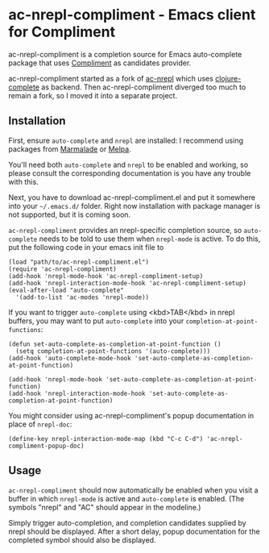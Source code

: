 * ac-nrepl-compliment - Emacs client for Compliment

  ac-nrepl-compliment is a completion source for Emacs auto-complete
  package that uses [[https://github.com/alexander-yakushev/compliment][Compliment]] as candidates provider.

  ac-nrepl-compliment started as a fork of [[https://github.com/clojure-emacs/ac-nrepl][ac-nrepl]] which uses
  [[https://github.com/ninjudd/clojure-complete][clojure-complete]] as backend. Then ac-nrepl-compliment diverged too
  much to remain a fork, so I moved it into a separate project.

** Installation

   First, ensure =auto-complete= and =nrepl= are installed: I
   recommend using packages from [[http://marmalade-repo.org][Marmalade]] or [[http://melpa.milkbox.net][Melpa]].

   You'll need both =auto-complete= and =nrepl= to be enabled and
   working, so please consult the corresponding documentation is you
   have any trouble with this.

   Next, you have to download ac-nrepl-compliment.el and put it
   somewhere into your =~/.emacs.d/= folder. Right now installation with
   package manager is not supported, but it is coming soon.

   =ac-nrepl-compliment= provides an nrepl-specific completion source,
   so =auto-complete= needs to be told to use them when =nrepl-mode=
   is active. To do this, put the following code in your emacs init
   file to

   : (load "path/to/ac-nrepl-compliment.el")
   : (require 'ac-nrepl-compliment)
   : (add-hook 'nrepl-mode-hook 'ac-nrepl-compliment-setup)
   : (add-hook 'nrepl-interaction-mode-hook 'ac-nrepl-compliment-setup)
   : (eval-after-load "auto-complete"
   :   '(add-to-list 'ac-modes 'nrepl-mode))

   If you want to trigger =auto-complete= using <kbd>TAB</kbd> in nrepl buffers, you may
   want to put =auto-complete= into your =completion-at-point-functions=:

   : (defun set-auto-complete-as-completion-at-point-function ()
   :   (setq completion-at-point-functions '(auto-complete)))
   : (add-hook 'auto-complete-mode-hook 'set-auto-complete-as-completion-at-point-function)
   :
   : (add-hook 'nrepl-mode-hook 'set-auto-complete-as-completion-at-point-function)
   : (add-hook 'nrepl-interaction-mode-hook 'set-auto-complete-as-completion-at-point-function)

   You might consider using ac-nrepl-compliment's popup documentation in place of =nrepl-doc=:

   : (define-key nrepl-interaction-mode-map (kbd "C-c C-d") 'ac-nrepl-compliment-popup-doc)

** Usage

   =ac-nrepl-compliment= should now automatically be enabled when you
   visit a buffer in which =nrepl-mode= is active and =auto-complete=
   is enabled. (The symbols "nrepl" and "AC" should appear in the
   modeline.)

   Simply trigger auto-completion, and completion candidates supplied
   by nrepl should be displayed. After a short delay, popup
   documentation for the completed symbol should also be displayed.
